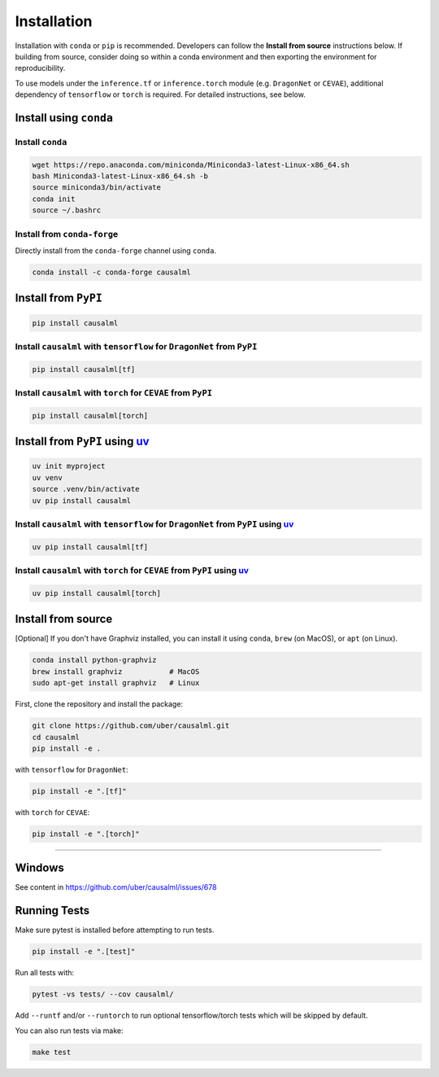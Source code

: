 ============
Installation
============

Installation with ``conda`` or ``pip`` is recommended.  Developers can follow the **Install from source** instructions below.  If building from source, consider doing so within a conda environment and then exporting the environment for reproducibility.

To use models under the ``inference.tf`` or ``inference.torch`` module (e.g. ``DragonNet`` or ``CEVAE``), additional dependency of ``tensorflow`` or ``torch`` is required. For detailed instructions, see below.

Install using ``conda``
-----------------------

Install ``conda``
^^^^^^^^^^^^^^^^^

.. code-block:: bash

    wget https://repo.anaconda.com/miniconda/Miniconda3-latest-Linux-x86_64.sh
    bash Miniconda3-latest-Linux-x86_64.sh -b
    source miniconda3/bin/activate
    conda init
    source ~/.bashrc

Install from ``conda-forge``
^^^^^^^^^^^^^^^^^^^^^^^^^^^^

Directly install from the ``conda-forge`` channel using ``conda``.

.. code-block:: bash

    conda install -c conda-forge causalml

Install from ``PyPI``
---------------------

.. code-block:: bash

    pip install causalml

Install ``causalml`` with ``tensorflow`` for ``DragonNet`` from ``PyPI``
^^^^^^^^^^^^^^^^^^^^^^^^^^^^^^^^^^^^^^^^^^^^^^^^^^^^^^^^^^^^^^^^^^^^

.. code-block:: bash

    pip install causalml[tf]

Install ``causalml`` with ``torch`` for ``CEVAE`` from ``PyPI``
^^^^^^^^^^^^^^^^^^^^^^^^^^^^^^^^^^^^^^^^^^^^^^^^^^^^^^^^^^^^^^^

.. code-block:: bash

    pip install causalml[torch]


Install from ``PyPI`` using `uv <https://github.com/astral-sh/uv/blob/main/README.md>`_
---------------------

.. code-block:: bash

    uv init myproject
    uv venv
    source .venv/bin/activate
    uv pip install causalml

Install ``causalml`` with ``tensorflow`` for ``DragonNet`` from ``PyPI`` using `uv <https://github.com/astral-sh/uv/blob/main/README.md>`_
^^^^^^^^^^^^^^^^^^^^^^^^^^^^^^^^^^^^^^^^^^^^^^^^^^^^^^^^^^^^^^^^^^^^^^^^^^^^^^^^^^^^^^^^^^^^^^^^^^^^^^^^^^^^^^^^^^^^^^^^^^^^^^^^^^^^^^^^^^

.. code-block:: bash

    uv pip install causalml[tf]

Install ``causalml`` with ``torch`` for ``CEVAE`` from ``PyPI`` using `uv <https://github.com/astral-sh/uv/blob/main/README.md>`_
^^^^^^^^^^^^^^^^^^^^^^^^^^^^^^^^^^^^^^^^^^^^^^^^^^^^^^^^^^^^^^^^^^^^^^^^^^^^^^^^^^^^^^^^^^^^^^^^^^^^^^^^^^^^^^^^^^^^^^^^^^^^^^^

.. code-block:: bash

    uv pip install causalml[torch]
    




    
Install from source
-------------------

[Optional] If you don't have Graphviz installed, you can install it using ``conda``, ``brew`` (on MacOS), or ``apt`` (on Linux).

.. code-block:: bash

    conda install python-graphviz
    brew install graphviz           # MacOS
    sudo apt-get install graphviz   # Linux

First, clone the repository and install the package:

.. code-block:: bash

    git clone https://github.com/uber/causalml.git
    cd causalml
    pip install -e .

with ``tensorflow`` for ``DragonNet``:

.. code-block:: bash

    pip install -e ".[tf]"

with ``torch`` for ``CEVAE``:

.. code-block:: bash

    pip install -e ".[torch]"

=======

Windows
-------

See content in https://github.com/uber/causalml/issues/678


Running Tests
-------------

Make sure pytest is installed before attempting to run tests.

.. code-block:: bash

    pip install -e ".[test]"

Run all tests with:

.. code-block:: bash

    pytest -vs tests/ --cov causalml/

Add ``--runtf`` and/or ``--runtorch`` to run optional tensorflow/torch tests which will be skipped by default.

You can also run tests via make:

.. code-block:: bash

    make test
